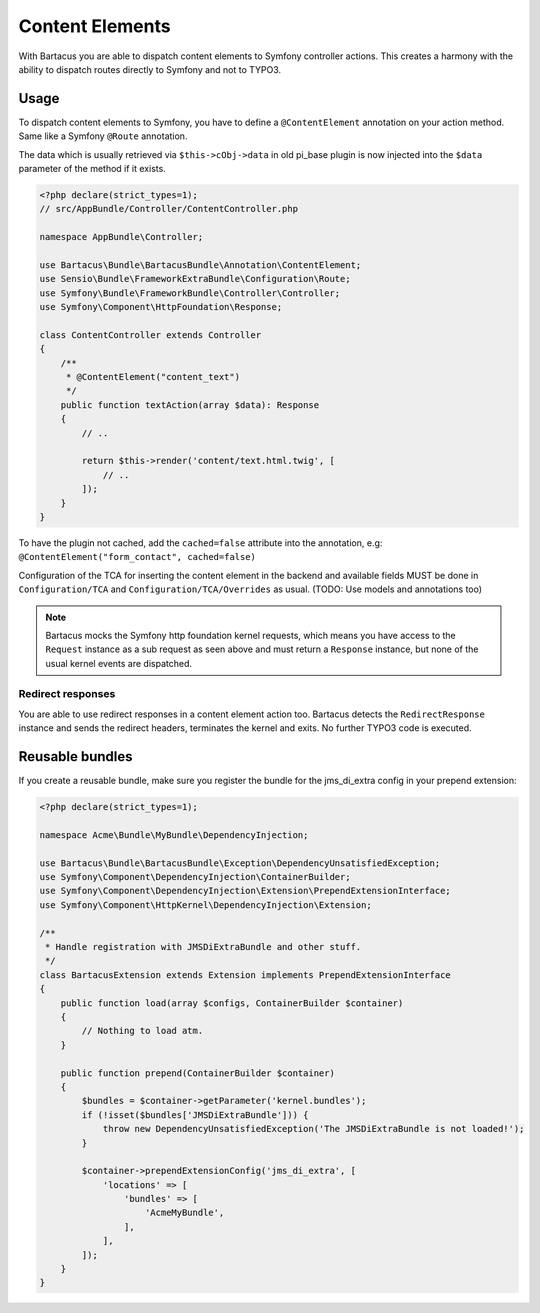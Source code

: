 .. _content:

================
Content Elements
================

With Bartacus you are able to dispatch content elements to Symfony controller
actions. This creates a harmony with the ability to dispatch routes directly to
Symfony and not to TYPO3.

Usage
=====

To dispatch content elements to Symfony, you have to define a ``@ContentElement``
annotation on your action method. Same like a Symfony ``@Route`` annotation.

The data which is usually retrieved via ``$this->cObj->data`` in old pi_base
plugin is now injected into the ``$data`` parameter of the method if it exists.

.. code-block:: php

    <?php declare(strict_types=1);
    // src/AppBundle/Controller/ContentController.php

    namespace AppBundle\Controller;

    use Bartacus\Bundle\BartacusBundle\Annotation\ContentElement;
    use Sensio\Bundle\FrameworkExtraBundle\Configuration\Route;
    use Symfony\Bundle\FrameworkBundle\Controller\Controller;
    use Symfony\Component\HttpFoundation\Response;

    class ContentController extends Controller
    {
        /**
         * @ContentElement("content_text")
         */
        public function textAction(array $data): Response
        {
            // ..

            return $this->render('content/text.html.twig', [
                // ..
            ]);
        }
    }

To have the plugin not cached, add the ``cached=false`` attribute into the
annotation, e.g: ``@ContentElement("form_contact", cached=false)``

Configuration of the TCA for inserting the content element in the backend and
available fields MUST be done in ``Configuration/TCA`` and
``Configuration/TCA/Overrides`` as usual.
(TODO: Use models and annotations too)

.. note::

    Bartacus mocks the Symfony http foundation kernel requests, which means you
    have access to the ``Request`` instance as a sub request as seen above and
    must return a ``Response`` instance, but none of the usual kernel events are
    dispatched.

Redirect responses
------------------

You are able to use redirect responses in a content element action too.
Bartacus detects the ``RedirectResponse`` instance and sends the redirect
headers, terminates the kernel and exits. No further TYPO3 code is executed.

Reusable bundles
================

If you create a reusable bundle, make sure you register the bundle for the
jms_di_extra config in your prepend extension:

.. code-block:: php

    <?php declare(strict_types=1);

    namespace Acme\Bundle\MyBundle\DependencyInjection;

    use Bartacus\Bundle\BartacusBundle\Exception\DependencyUnsatisfiedException;
    use Symfony\Component\DependencyInjection\ContainerBuilder;
    use Symfony\Component\DependencyInjection\Extension\PrependExtensionInterface;
    use Symfony\Component\HttpKernel\DependencyInjection\Extension;

    /**
     * Handle registration with JMSDiExtraBundle and other stuff.
     */
    class BartacusExtension extends Extension implements PrependExtensionInterface
    {
        public function load(array $configs, ContainerBuilder $container)
        {
            // Nothing to load atm.
        }

        public function prepend(ContainerBuilder $container)
        {
            $bundles = $container->getParameter('kernel.bundles');
            if (!isset($bundles['JMSDiExtraBundle'])) {
                throw new DependencyUnsatisfiedException('The JMSDiExtraBundle is not loaded!');
            }

            $container->prependExtensionConfig('jms_di_extra', [
                'locations' => [
                    'bundles' => [
                        'AcmeMyBundle',
                    ],
                ],
            ]);
        }
    }
